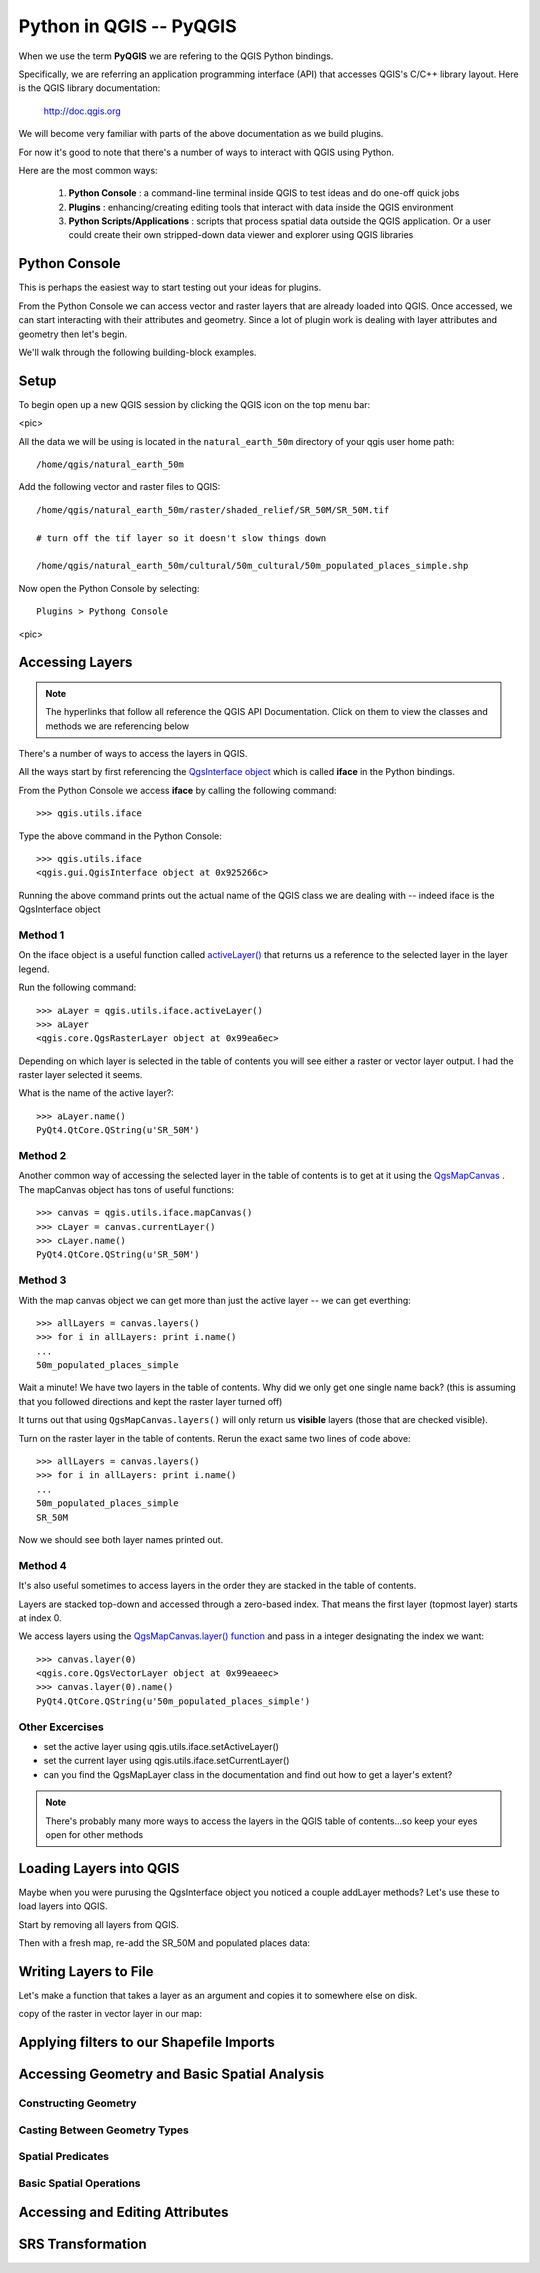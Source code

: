 
=====================================
Python in QGIS -- PyQGIS
=====================================

When we use the term\  **PyQGIS** \we are refering to the QGIS Python bindings.

Specifically, we are referring an application programming interface (API) that accesses QGIS's C/C++ library layout. Here is the QGIS library documentation: 

    http://doc.qgis.org

We will become very familiar with parts of the above documentation as we build plugins.

For now it's good to note that there's a number of ways to interact with QGIS using Python.

Here are the most common ways:

    1. \  **Python Console** \: a command-line terminal inside QGIS to test ideas and do one-off quick jobs

    2. \  **Plugins** \: enhancing/creating editing tools that interact with data inside the QGIS environment 

    3. \  **Python Scripts/Applications** \: scripts that process spatial data outside the QGIS application. Or a user could create their own stripped-down data viewer and explorer using QGIS libraries


Python Console
------------------

This is perhaps the easiest way to start testing out your ideas for plugins.

From the Python Console we can access vector and raster layers that are already loaded into QGIS. Once accessed, we can start interacting with their attributes and geometry. Since a lot of plugin work is dealing with layer attributes and geometry then let's begin.

We'll walk through the following building-block examples.

Setup
-------------

To begin open up a new QGIS session by clicking the QGIS icon on the top menu bar:

<pic>

All the data we will be using is located in the\  ``natural_earth_50m`` \directory of your qgis user home path::

    /home/qgis/natural_earth_50m

Add the following vector and raster files to QGIS::

    /home/qgis/natural_earth_50m/raster/shaded_relief/SR_50M/SR_50M.tif
    
    # turn off the tif layer so it doesn't slow things down

    /home/qgis/natural_earth_50m/cultural/50m_cultural/50m_populated_places_simple.shp

Now open the Python Console by selecting::

    Plugins > Pythong Console

<pic> 

Accessing Layers
--------------------------

.. note:: The hyperlinks that follow all reference the QGIS API Documentation. Click on them to view the classes and methods we are referencing below

There's a number of ways to access the layers in QGIS. 

All the ways start by first referencing the\  `QgsInterface object <http://doc.qgis.org/head/classQgisInterface.html>`_ \which is called\  **iface** \in the Python bindings.

From the Python Console we access\  **iface** \by calling the following command::
    
    >>> qgis.utils.iface

Type the above command in the Python Console::

    >>> qgis.utils.iface
    <qgis.gui.QgisInterface object at 0x925266c>

Running the above command prints out the actual name of the QGIS class we are dealing with -- indeed iface is the QgsInterface object 

Method 1
*********

On the iface object is a useful function called\  `activeLayer() <http://doc.qgis.org/head/classQgisInterface.html#231f32fbf95004aebb067cb98f3a391c>`_ \that returns us a reference to the selected layer in the layer legend.

Run the following command::

    >>> aLayer = qgis.utils.iface.activeLayer()
    >>> aLayer
    <qgis.core.QgsRasterLayer object at 0x99ea6ec>

Depending on which layer is selected in the table of contents you will see either a raster or vector layer output. I had the raster layer selected it seems.

What is the name of the active layer?::

    >>> aLayer.name()
    PyQt4.QtCore.QString(u'SR_50M')

Method 2
**********

Another common way of accessing the selected layer in the table of contents is to get at it using the\  `QgsMapCanvas <http://doc.qgis.org/head/classQgsMapCanvas.html>`_ \. The mapCanvas object has tons of useful functions::

    >>> canvas = qgis.utils.iface.mapCanvas()
    >>> cLayer = canvas.currentLayer()
    >>> cLayer.name()
    PyQt4.QtCore.QString(u'SR_50M')

Method 3
**********

With the map canvas object we can get more than just the active layer -- we can get everthing::

    >>> allLayers = canvas.layers()
    >>> for i in allLayers: print i.name()
    ... 
    50m_populated_places_simple

Wait a minute! We have two layers in the table of contents. Why did we only get one single name back? (this is assuming that you followed directions and kept the raster layer turned off)

It turns out that using\  ``QgsMapCanvas.layers()`` \will only return us\  **visible** \layers (those that are checked visible).

Turn on the raster layer in the table of contents. Rerun the exact same two lines of code above::

    >>> allLayers = canvas.layers()
    >>> for i in allLayers: print i.name()
    ... 
    50m_populated_places_simple
    SR_50M

Now we should see both layer names printed out.

Method 4
**********

It's also useful sometimes to access layers in the order they are stacked in the table of contents.

Layers are stacked top-down and accessed through a zero-based index. That means the first layer (topmost layer) starts at index 0.

We access layers using the\  `QgsMapCanvas.layer() function <http://doc.qgis.org/head/classQgsMapCanvas.html#de2251f2227bc0f0efefd09810a193cd>`_ \and pass in a integer designating the index we want::

    >>> canvas.layer(0)
    <qgis.core.QgsVectorLayer object at 0x99eaeec>
    >>> canvas.layer(0).name()
    PyQt4.QtCore.QString(u'50m_populated_places_simple')    


Other Excercises
********************

- set the active layer using qgis.utils.iface.setActiveLayer()

- set the current layer using qgis.utils.iface.setCurrentLayer()

- can you find the QgsMapLayer class in the documentation and find out how to get a layer's extent?

.. note:: There's probably many more ways to access the layers in the QGIS table of contents...so keep your eyes open for other methods

Loading Layers into QGIS
-----------------------------

Maybe when you were purusing the QgsInterface object you noticed a couple addLayer methods? Let's use these to load layers into QGIS. 

Start by removing all layers from QGIS.

Then with a fresh map, re-add the SR_50M and populated places data:


Writing Layers to File
---------------------------------

Let's make a function that takes a layer as an argument and copies it to somewhere else on disk.

copy of the raster in vector layer in our map:



Applying filters to our Shapefile Imports
---------------------------------------------

Accessing Geometry and Basic Spatial Analysis
-----------------------------------------------

Constructing Geometry
************************

Casting Between Geometry Types
********************************

Spatial Predicates
****************************

Basic Spatial Operations
***************************

Accessing and Editing Attributes
-----------------------------------

SRS Transformation
-----------------------


